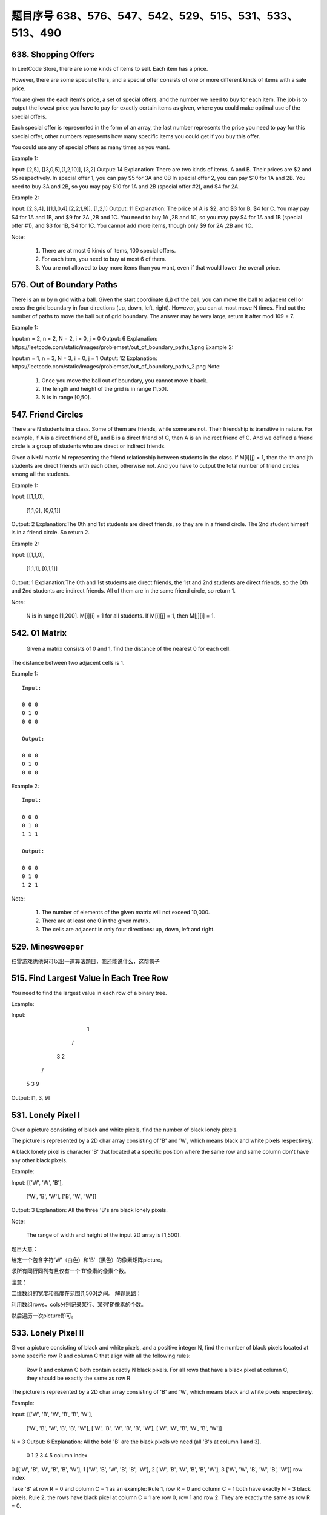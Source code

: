 题目序号 638、576、547、542、529、515、531、533、513、490
============================================================



638. Shopping Offers
--------------------



In LeetCode Store, there are some kinds of items to sell. Each item has a price.

However, there are some special offers, and a special offer consists of one or more different kinds of items with a sale price.

You are given the each item's price, a set of special offers, and the number we need to buy for each item. The job is to output the lowest price you have to pay for exactly certain items as given, where you could make optimal use of the special offers.

Each special offer is represented in the form of an array, the last number represents the price you need to pay for this special offer, other numbers represents how many specific items you could get if you buy this offer.

You could use any of special offers as many times as you want.

Example 1:

Input: [2,5], [[3,0,5],[1,2,10]], [3,2]
Output: 14
Explanation: 
There are two kinds of items, A and B. Their prices are $2 and $5 respectively. 
In special offer 1, you can pay $5 for 3A and 0B
In special offer 2, you can pay $10 for 1A and 2B. 
You need to buy 3A and 2B, so you may pay $10 for 1A and 2B (special offer #2), and $4 for 2A.

Example 2:

Input: [2,3,4], [[1,1,0,4],[2,2,1,9]], [1,2,1]
Output: 11
Explanation: 
The price of A is $2, and $3 for B, $4 for C. 
You may pay $4 for 1A and 1B, and $9 for 2A ,2B and 1C. 
You need to buy 1A ,2B and 1C, so you may pay $4 for 1A and 1B (special offer #1), and $3 for 1B, $4 for 1C. 
You cannot add more items, though only $9 for 2A ,2B and 1C.

Note:

    #. There are at most 6 kinds of items, 100 special offers.
    #. For each item, you need to buy at most 6 of them.
    #. You are not allowed to buy more items than you want, even if that would lower the overall price.


576. Out of Boundary Paths
--------------------------

There is an m by n grid with a ball. Given the start coordinate (i,j) of the ball, you can move the ball to adjacent cell or cross the grid boundary in four directions (up, down, left, right). However, you can at most move N times. Find out the number of paths to move the ball out of grid boundary. The answer may be very large, return it after mod 109 + 7.

Example 1:

Input:m = 2, n = 2, N = 2, i = 0, j = 0
Output: 6
Explanation:
https://leetcode.com/static/images/problemset/out_of_boundary_paths_1.png
Example 2:

Input:m = 1, n = 3, N = 3, i = 0, j = 1
Output: 12
Explanation:
https://leetcode.com/static/images/problemset/out_of_boundary_paths_2.png
Note:

    #. Once you move the ball out of boundary, you cannot move it back.
    #. The length and height of the grid is in range [1,50].
    #. N is in range [0,50].




547. Friend Circles
-------------------


There are N students in a class. Some of them are friends, while some are not. Their friendship is transitive in nature. For example, if A is a direct friend of B, and B is a direct friend of C, then A is an indirect friend of C. And we defined a friend circle is a group of students who are direct or indirect friends.

Given a N*N matrix M representing the friend relationship between students in the class. If M[i][j] = 1, then the ith and jth students are direct friends with each other, otherwise not. And you have to output the total number of friend circles among all the students.

Example 1:

Input: 
[[1,1,0],
 [1,1,0],
 [0,0,1]]
Output: 2
Explanation:The 0th and 1st students are direct friends, so they are in a friend circle. 
The 2nd student himself is in a friend circle. So return 2.

Example 2:

Input: 
[[1,1,0],
 [1,1,1],
 [0,1,1]]
Output: 1
Explanation:The 0th and 1st students are direct friends, the 1st and 2nd students are direct friends, 
so the 0th and 2nd students are indirect friends. All of them are in the same friend circle, so return 1.

Note:

    N is in range [1,200].
    M[i][i] = 1 for all students.
    If M[i][j] = 1, then M[j][i] = 1.



542. 01 Matrix
--------------

 Given a matrix consists of 0 and 1, find the distance of the nearest 0 for each cell.
The distance between two adjacent cells is 1.

Example 1:
::
    Input:

    0 0 0
    0 1 0
    0 0 0

    Output:

    0 0 0
    0 1 0
    0 0 0

Example 2:
::
    Input:

    0 0 0
    0 1 0
    1 1 1

    Output:

    0 0 0
    0 1 0
    1 2 1

Note:

    #. The number of elements of the given matrix will not exceed 10,000.
    #. There are at least one 0 in the given matrix.
    #. The cells are adjacent in only four directions: up, down, left and right.



529. Minesweeper
----------------

扫雷游戏也他妈可以出一道算法题目，我还能说什么，这帮疯子




515. Find Largest Value in Each Tree Row
----------------------------------------



You need to find the largest value in each row of a binary tree.

Example:

Input: 

          1
         / \
        3   2
       / \   \  
      5   3   9 

Output: [1, 3, 9]


531. Lonely Pixel I
-------------------

Given a picture consisting of black and white pixels, find the number of black lonely pixels.

The picture is represented by a 2D char array consisting of 'B' and 'W', which means black and white pixels respectively.

A black lonely pixel is character 'B' that located at a specific position where the same row and same column don't have any other black pixels.

Example:

Input: 
[['W', 'W', 'B'],
 ['W', 'B', 'W'],
 ['B', 'W', 'W']]

Output: 3
Explanation: All the three 'B's are black lonely pixels.

Note:

    The range of width and height of the input 2D array is [1,500].

题目大意：

给定一个包含字符'W'（白色）和'B'（黑色）的像素矩阵picture。

求所有同行同列有且仅有一个'B'像素的像素个数。

注意：

二维数组的宽度和高度在范围[1,500]之间。
解题思路：

利用数组rows，cols分别记录某行、某列'B'像素的个数。

然后遍历一次picture即可。





533. Lonely Pixel II
--------------------

Given a picture consisting of black and white pixels, and a positive integer N, find the number of black pixels located at some specific row R and column C that align with all the following rules:

    Row R and column C both contain exactly N black pixels.
    For all rows that have a black pixel at column C, they should be exactly the same as row R

The picture is represented by a 2D char array consisting of 'B' and 'W', which means black and white pixels respectively.

Example:

Input:                                            
[['W', 'B', 'W', 'B', 'B', 'W'],    
 ['W', 'B', 'W', 'B', 'B', 'W'],    
 ['W', 'B', 'W', 'B', 'B', 'W'],    
 ['W', 'W', 'B', 'W', 'B', 'W']] 

N = 3
Output: 6
Explanation: All the bold 'B' are the black pixels we need (all 'B's at column 1 and 3).
        0    1    2    3    4    5         column index                                            
0    [['W', 'B', 'W', 'B', 'B', 'W'],    
1     ['W', 'B', 'W', 'B', 'B', 'W'],    
2     ['W', 'B', 'W', 'B', 'B', 'W'],    
3     ['W', 'W', 'B', 'W', 'B', 'W']]    
row index

Take 'B' at row R = 0 and column C = 1 as an example:
Rule 1, row R = 0 and column C = 1 both have exactly N = 3 black pixels. 
Rule 2, the rows have black pixel at column C = 1 are row 0, row 1 and row 2. They are exactly the same as row R = 0.

Note:

    The range of width and height of the input 2D array is [1,200].

题目大意：

给定一个包含字符'W'（白色）和'B'（黑色）的像素矩阵picture，以及一个整数N。

求所有同行同列恰好有N个'B'像素，并且这N行均相同的像素个数。

注意：

二维数组的宽度和高度在范围[1,500]之间。
解题思路：

利用数组rows，cols分别记录某行、某列'B'像素的个数。

然后利用字典sdict统计每一行像素出现的个数。

最后遍历一次picture即可。





513. Find Bottom Left Tree Value
--------------------------------


 Given a binary tree, find the leftmost value in the last row of the tree.

Example 1:

Input:

    2
   / \
  1   3

Output:
1

Example 2:

Input:

        1
       / \
      2   3
     /   / \
    4   5   6
       /
      7

Output:
7

Note: You may assume the tree (i.e., the given root node) is not NULL. 


490. The Maze
-------------

迷宫一共有两道题目，描述特别多，估计也都是废话


There is a ball in a maze with empty spaces and walls. The ball can go through empty spaces by rolling up, down, left or right, but it won't stop rolling until hitting a wall. When the ball stops, it could choose the next direction.

Given the ball's start position, the destination and the maze, find the shortest distance for the ball to stop at the destination. The distance is defined by the number of empty spaces traveled by the ball from the start position (excluded) to the destination (included). If the ball cannot stop at the destination, return -1.

The maze is represented by a binary 2D array. 1 means the wall and 0 means the empty space. You may assume that the borders of the maze are all walls. The start and destination coordinates are represented by row and column indexes.

Example 1

Input 1: a maze represented by a 2D array

0 0 1 0 0
0 0 0 0 0
0 0 0 1 0
1 1 0 1 1
0 0 0 0 0

Input 2: start coordinate (rowStart, colStart) = (0, 4)
Input 3: destination coordinate (rowDest, colDest) = (4, 4)

Output: 12
Explanation: One shortest way is : left -> down -> left -> down -> right -> down -> right.
             The total distance is 1 + 1 + 3 + 1 + 2 + 2 + 2 = 12.
https://leetcode.com/static/images/problemset/maze_1_example_1.png?_=6725380
 

Example 2

Input 1: a maze represented by a 2D array

0 0 1 0 0
0 0 0 0 0
0 0 0 1 0
1 1 0 1 1
0 0 0 0 0

Input 2: start coordinate (rowStart, colStart) = (0, 4)
Input 3: destination coordinate (rowDest, colDest) = (3, 2)

Output: -1
Explanation: There is no way for the ball to stop at the destination.

 

Note:

    There is only one ball and one destination in the maze.
    Both the ball and the destination exist on an empty space, and they will not be at the same position initially.
    The given maze does not contain border (like the red rectangle in the example pictures), but you could assume the border of the maze are all walls.
    The maze contains at least 2 empty spaces, and both the width and height of the maze won't exceed 100.

 

这道题是之前那道The Maze的拓展，那道题只让我们判断能不能在终点位置停下，而这道题让我们求出到达终点的最少步数。其实本质都是一样的，难点还是在于对于一滚到底的实现方法，唯一不同的是，这里我们用一个二位数组dists，其中dists[i][j]表示到达(i,j)这个位置时需要的最小步数，我们都初始化为整型最大值，在后在遍历的过程中不断用较小值来更新每个位置的步数值，最后我们来看终点位置的步数值，如果还是整型最大值的话，说明没法在终点处停下来，返回-1，否则就返回步数值。注意在压入栈的时候，我们对x和y进行了判断，只有当其不是终点的时候才压入栈，这样是做了优化，因为如果小球已经滚到终点了，我们就不要让它再滚了，就不把终点位置压入栈，免得它还滚，参见代码如下：


